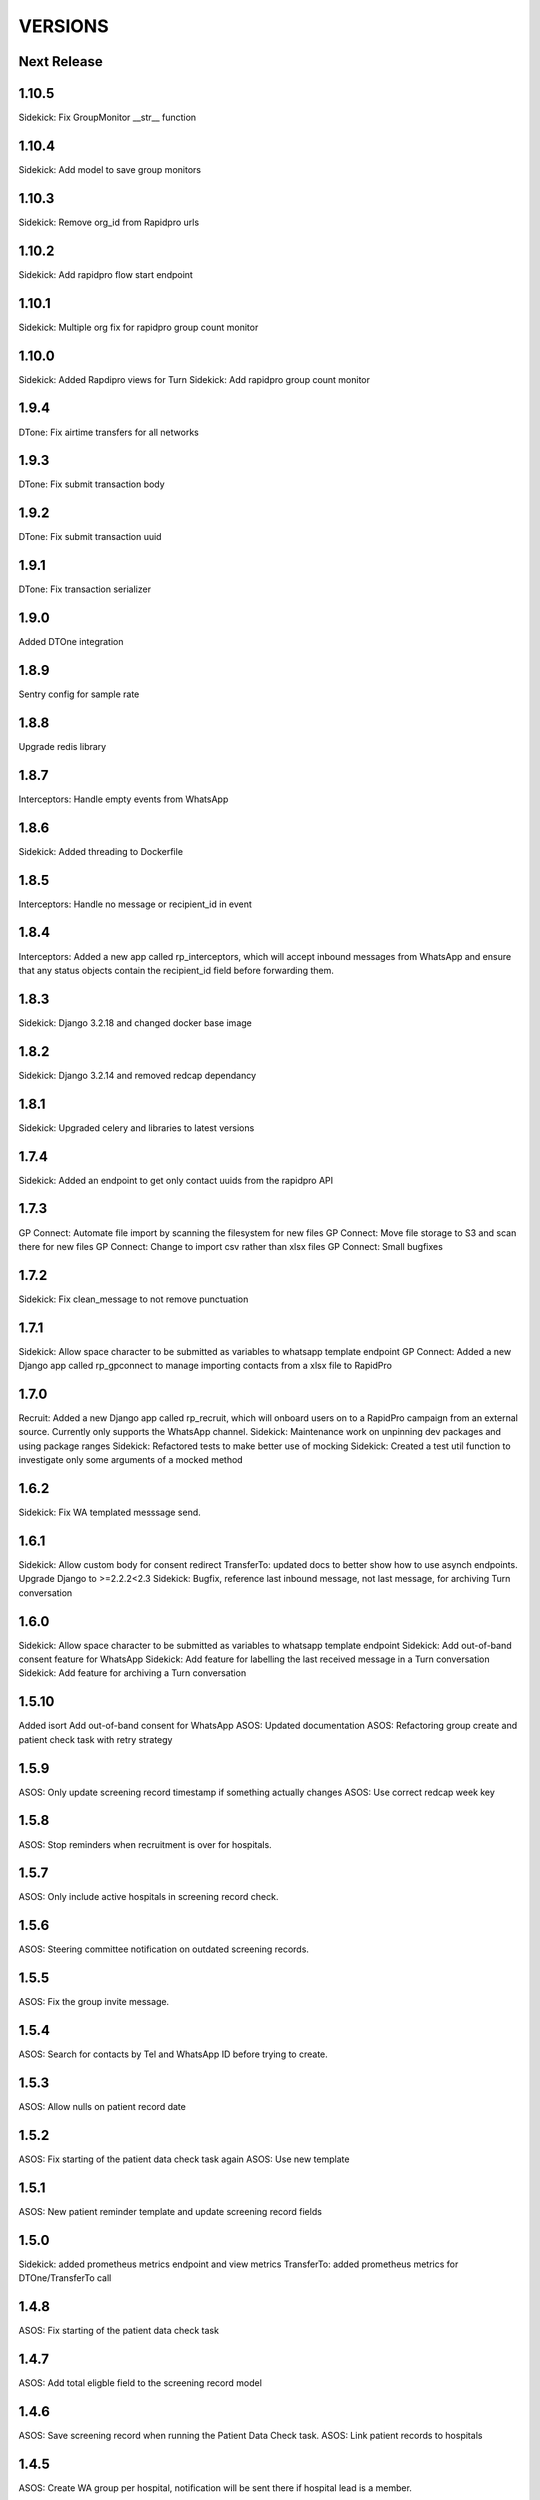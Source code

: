 VERSIONS
========

Next Release
------------

1.10.5
------------
Sidekick: Fix GroupMonitor __str__ function

1.10.4
------------
Sidekick: Add model to save group monitors

1.10.3
------------
Sidekick: Remove org_id from Rapidpro urls

1.10.2
------------
Sidekick: Add rapidpro flow start endpoint

1.10.1
------------
Sidekick: Multiple org fix for rapidpro group count monitor

1.10.0
------------
Sidekick: Added Rapdipro views for Turn
Sidekick: Add rapidpro group count monitor

1.9.4
------------
DTone: Fix airtime transfers for all networks

1.9.3
------------
DTone: Fix submit transaction body

1.9.2
------------
DTone: Fix submit transaction uuid

1.9.1
------------
DTone: Fix transaction serializer

1.9.0
------------
Added DTOne integration

1.8.9
------------
Sentry config for sample rate

1.8.8
------------
Upgrade redis library

1.8.7
------------
Interceptors: Handle empty events from WhatsApp

1.8.6
------------
Sidekick: Added threading to Dockerfile

1.8.5
------------
Interceptors: Handle no message or recipient_id in event

1.8.4
------------
Interceptors: Added a new app called rp_interceptors, which will accept inbound messages from WhatsApp and ensure that any status objects contain the recipient_id field before forwarding them.

1.8.3
------------
Sidekick: Django 3.2.18 and changed docker base image

1.8.2
------------
Sidekick: Django 3.2.14 and removed redcap dependancy

1.8.1
------------
Sidekick: Upgraded celery and libraries to latest versions

1.7.4
------------
Sidekick: Added an endpoint to get only contact uuids from the rapidpro API

1.7.3
------------
GP Connect: Automate file import by scanning the filesystem for new files
GP Connect: Move file storage to S3 and scan there for new files
GP Connect: Change to import csv rather than xlsx files
GP Connect: Small bugfixes

1.7.2
------------
Sidekick: Fix clean_message to not remove punctuation

1.7.1
------------
Sidekick: Allow space character to be submitted as variables to whatsapp template endpoint
GP Connect: Added a new Django app called rp_gpconnect to manage importing contacts from a xlsx file to RapidPro

1.7.0
------------
Recruit: Added a new Django app called rp_recruit, which will onboard users on to a RapidPro campaign from an external source. Currently only supports the WhatsApp channel.
Sidekick: Maintenance work on unpinning dev packages and using package ranges
Sidekick: Refactored tests to make better use of mocking
Sidekick: Created a test util function to investigate only some arguments of a mocked method

1.6.2
------------
Sidekick: Fix WA templated messsage send.

1.6.1
------------
Sidekick: Allow custom body for consent redirect
TransferTo: updated docs to better show how to use asynch endpoints.
Upgrade Django to >=2.2.2<2.3
Sidekick: Bugfix, reference last inbound message, not last message, for archiving Turn conversation

1.6.0
------------
Sidekick: Allow space character to be submitted as variables to whatsapp template endpoint
Sidekick: Add out-of-band consent feature for WhatsApp
Sidekick: Add feature for labelling the last received message in a Turn conversation
Sidekick: Add feature for archiving a Turn conversation

1.5.10
------------
Added isort
Add out-of-band consent for WhatsApp
ASOS: Updated documentation
ASOS: Refactoring group create and patient check task with retry strategy

1.5.9
------------
ASOS: Only update screening record timestamp if something actually changes
ASOS: Use correct redcap week key

1.5.8
------------
ASOS: Stop reminders when recruitment is over for hospitals.

1.5.7
------------
ASOS: Only include active hospitals in screening record check.

1.5.6
------------
ASOS: Steering committee notification on outdated screening records.

1.5.5
------------
ASOS: Fix the group invite message.

1.5.4
------------
ASOS: Search for contacts by Tel and WhatsApp ID before trying to create.

1.5.3
------------
ASOS: Allow nulls on patient record date

1.5.2
------------
ASOS: Fix starting of the patient data check task again
ASOS: Use new template

1.5.1
------------
ASOS: New patient reminder template and update screening record fields

1.5.0
------------
Sidekick: added prometheus metrics endpoint and view metrics
TransferTo: added prometheus metrics for DTOne/TransferTo call

1.4.8
------------
ASOS: Fix starting of the patient data check task

1.4.7
------------
ASOS: Add total eligble field to the screening record model

1.4.6
------------
ASOS: Save screening record when running the Patient Data Check task.
ASOS: Link patient records to hospitals

1.4.5
------------
ASOS: Create WA group per hospital, notification will be sent there if hospital lead is a member.

1.4.4
------------
TransferTo: fix email bug where it always reported topup request as a success
Sidekick: create Token automatically when a user is created, using Django signals

1.4.3
------------
Sidekick: new detailed health endpoint that will check db connection and celery queue status

1.4.2
------------
* TransferTo: fixed logic bugs in BuyAirtimeTakeAction task, causing nonsensical email reporting output and updated email formatting

1.4.1
------------
* Sidekick: fixed bug where authenticated requests could use different Turn accounts to check contacts and send templated messages

1.4.0
------------
* TransferTo: keep a record of topup requests to transferto with TopupAttempt model
* TransferTo: start the participant on another rapidpro flow, if the request to TransferTo failed or was rejected in BuyAirtimeTakeAction task

1.3.2
------------
* Bug Fix: fix sentry setup which was not pulling through the env variable correctly

1.3.1
------------
* TransferTo: prevent BuyAirtimeTakeAction task from continuing if there is an error from TransferTo

1.3.0
------------
* TransferTo: allow multiple transferto accounts

1.2.1
------------
* Reformat with updated black package

1.2.0
------------
* Sidekick: Added a check contact endpoint for WhatsApp

1.1.0
------------
* Sidekick: Fixed document structure and updated docs
* Sidekick: updated WA templated message endpoint to accept multiple localizable params
* BREAKING: any flows that call the /send_template/ endpoints must change the param `message=` to `0=`

1.0.17
------------
* TransferTo: Added error code to responses where TransferToClient returns an error


1.0.16
------------
* ASOS: Fixed notification for empty screening record.

1.0.15
------------
* TransferTo: added hacky fallback method for product purchase and take action task

1.0.14
------------
* TransferTo: refactored task functionality into to take_action function - updates RapidPro fields and/or starts another flow
* TransferTo: add endpoint which purchases airtime, then updates RapidPro state with new take_action function
* Sidekick: add email functionality in settings
* TransferTo: send email on TransferTo failure task; buy_product_take_action

1.0.13
------------
* TransferTo: default to using cached msisdn number in views
* TransferTo: add endpoint which purchases product then updates fields and/or starts another flow

1.0.12
------------
 * TransferTo: store data on number in database
 * TransferTo: use cached msisdn number in tasks
 * TransferTo: refactored tests for tasks
 * Redcap: Allow blank Nomination url
 * Redcap: Send names when starting patient reminder flow

1.0.11
------------
 * Install PyCap from Github commit until they make a release(temporary)
 * Add Hospital and PatientRecord to admin site

1.0.10
------------
 * Added function to do WhatsApp contact check
 * Added function to update Rapidpro Contact with WhatsApp ID
 * Redcap: Added tasks to send patient data collection reminders
 * Redcap: Fixed updated_at field for values

1.0.9
------------
 * Django version bump

1.0.8
------------
 * Clean message before sending to Engage

1.0.7
------------
 * Endpoint to send templated WhatsApp messages to Engage.
